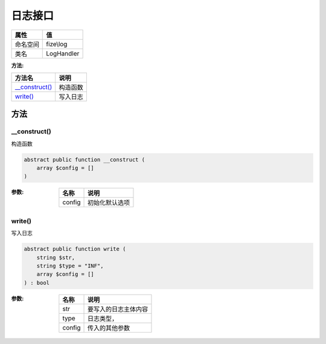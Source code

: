 ============
日志接口
============


+-------------+-----------+
|属性         |值         |
+=============+===========+
|命名空间     |fize\\log  |
+-------------+-----------+
|类名         |LogHandler |
+-------------+-----------+


:方法:


+-----------------+-------------+
|方法名           |说明         |
+=================+=============+
|`__construct()`_ |构造函数     |
+-----------------+-------------+
|`write()`_       |写入日志     |
+-----------------+-------------+


方法
======
__construct()
-------------
构造函数

.. code-block:: php

  abstract public function __construct (
      array $config = []
  )


:参数:
  +-------+----------------------+
  |名称   |说明                  |
  +=======+======================+
  |config |初始化默认选项        |
  +-------+----------------------+
  
  


write()
-------
写入日志

.. code-block:: php

  abstract public function write (
      string $str,
      string $type = "INF",
      array $config = []
  ) : bool


:参数:
  +-------+-------------------------------+
  |名称   |说明                           |
  +=======+===============================+
  |str    |要写入的日志主体内容           |
  +-------+-------------------------------+
  |type   |日志类型，                     |
  +-------+-------------------------------+
  |config |传入的其他参数                 |
  +-------+-------------------------------+
  
  


